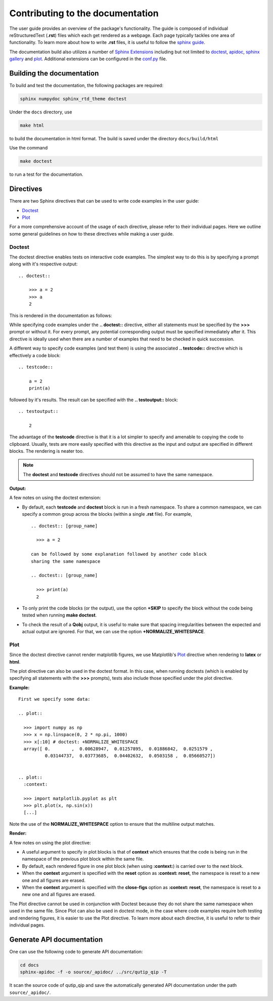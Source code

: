 .. _contribute_doc:

*********************************
Contributing to the documentation
*********************************


The user guide provides an overview of the package's functionality.
The guide is composed of individual reStructuredText (**.rst**)
files which each get rendered as a webpage.
Each page typically tackles one area of functionality.
To learn more about how to write **.rst** files,
it is useful to follow the `sphinx guide <https://www.sphinx-doc.org/en/master/usage/index.html>`_.

The documentation build also utilizes a number of
`Sphinx Extensions <https://www.sphinx-doc.org/en/master/usage/extensions/index.html>`_
including but not limited to
`doctest <https://www.sphinx-doc.org/en/master/usage/extensions/doctest.html>`_,
`apidoc <https://www.sphinx-doc.org/en/master/man/sphinx-apidoc.html>`_,
`sphinx gallery <https://sphinx-gallery.github.io/stable/index.html>`_ and
`plot <https://matplotlib.org/3.1.1/devel/plot_directive.html>`_.
Additional extensions can be configured in the `conf.py <https://github.com/qutip/qutip-doc/blob/master/conf.py>`_ file.

.. _build_doc:

Building the documentation
==========================

To build and test the documentation, the following packages are required:

.. code-block:: bash

    sphinx numpydoc sphinx_rtd_theme doctest

Under the ``docs`` directory, use

.. code-block:: bash

    make html

to build the documentation in html format. The build is saved under the directory ``docs/build/html``

Use the command

.. code-block:: bash

    make doctest

to run a test for the documentation.

.. _directives.rst:

Directives
==========

There are two Sphinx directives that can be used to write code examples
in the user guide:

- `Doctest <https://www.sphinx-doc.org/en/master/usage/extensions/doctest.html>`_
- `Plot <https://matplotlib.org/3.1.1/devel/plot_directive.html>`_

For a more comprehensive account of the usage of each directive, please refer to
their individual pages. Here we outline some general guidelines on how to these
directives while making a user guide.

Doctest
-------


The doctest directive enables tests on interactive code examples. The simplest way
to do this is by specifying a prompt along with it's respective output:
::
    .. doctest::

        >>> a = 2
        >>> a
        2

This is rendered in the documentation as follows:

.. doctest::

    >>> a = 2
    >>> a
    2


While specifying code examples under the **.. doctest::** directive,
either all statements must be specified by the **>>>** prompt or without it. For
every prompt, any potential corresponding output must be specified immediately
after it. This directive is ideally used when there are a number of examples that
need to be checked in quick succession.

A different way to specify code examples (and test them) is using the associated
**.. testcode::** directive which is effectively a code block:
::
    .. testcode::

        a = 2
        print(a)

followed by  it's results. The result can be specified with the
**.. testoutput::** block:
::
    .. testoutput::

        2

The advantage of the **testcode** directive is that it is a lot simpler to
specify and amenable to copying the code to clipboard. Usually, tests are
more easily specified with this directive as the input and output are
specified in different blocks. The rendering is neater too.

.. note::
    The **doctest** and **testcode** directives should not be assumed to
    have the same namespace.

.. testcode::

    a = 2
    print(a)

**Output:**

.. testoutput::

    2

A few notes on using the doctest extension:

- By default, each **testcode** and **doctest** block is run in a fresh namespace.
  To share a common namespace, we can specify a common group across the blocks
  (within a single **.rst** file). For example,
  ::
        .. doctest:: [group_name]

          >>> a = 2

        can be followed by some explanation followed by another code block
        sharing the same namespace

        .. doctest:: [group_name]

          >>> print(a)
          2


- To only print the code blocks (or the output), use the option **+SKIP** to
  specify the block without the code being tested when running **make doctest**.

- To check the result of a **Qobj** output, it is useful to make sure that
  spacing irregularities between the expected and actual output are ignored.
  For that, we can use the option **+NORMALIZE_WHITESPACE**.

Plot
----

Since the doctest directive cannot render matplotlib figures, we use Matplotlib's
`Plot <https://matplotlib.org/3.1.1/devel/plot_directive.html>`_
directive when rendering to **latex** or **html**.

The plot directive can also be used in the doctest format. In this case,
when running doctests (which is enabled by specifying all statements with the
**>>>** prompts), tests also include those specified under the plot directive.

**Example:**
::

    First we specify some data:

    .. plot::

      >>> import numpy as np
      >>> x = np.linspace(0, 2 * np.pi, 1000)
      >>> x[:10] # doctest: +NORMALIZE_WHITESPACE
      array([ 0.        ,  0.00628947,  0.01257895,  0.01886842,  0.0251579 ,
              0.03144737,  0.03773685,  0.04402632,  0.0503158 ,  0.05660527])


    .. plot::
      :context:

      >>> import matplotlib.pyplot as plt
      >>> plt.plot(x, np.sin(x))
      [...]

Note the use of the **NORMALIZE_WHITESPACE** option to ensure that the
multiline output matches.

**Render:**


.. plot::

    >>> import numpy as np
    >>> x = np.linspace(0, 2 * np.pi, 1000)
    >>> x[:10] # doctest: +SKIP
    array([ 0.        ,  0.00628947,  0.01257895,  0.01886842,  0.0251579 ,
            0.03144737,  0.03773685,  0.04402632,  0.0503158 ,  0.05660527])
    >>> import matplotlib.pyplot as plt
    >>> plt.plot(x, np.sin(x))
    [...]

A few notes on using the plot directive:

- A useful argument to specify in plot blocks is that of **context** which ensures
  that the code is being run in the namespace of the previous plot block within the
  same file.

- By default, each rendered figure in one plot block (when using **:context:**)
  is carried over to the next block.

- When the **context** argument is specified with the **reset** option
  as **:context: reset**, the namespace is reset to a new one and all figures are
  erased.

- When the **context** argument is specified with the **close-figs** option
  as **:context: reset**, the namespace is reset to a new one and all figures are
  erased.


The Plot directive cannot be used in conjunction with Doctest because they do not
share the same namespace when used in the same file.
Since Plot can also be used in doctest mode, in
the case where code examples require both testing and rendering figures, it is
easier to use the Plot directive. To learn more about each directive, it is useful
to refer to their individual pages.

Generate API documentation
==========================

One can use the following code to generate API documentation:

.. code-block::

    cd docs
    sphinx-apidoc -f -o source/_apidoc/ ../src/qutip_qip -T

It scan the source code of qutip_qip and save the automatically generated API documentation under the path ``source/_apidoc/``.
